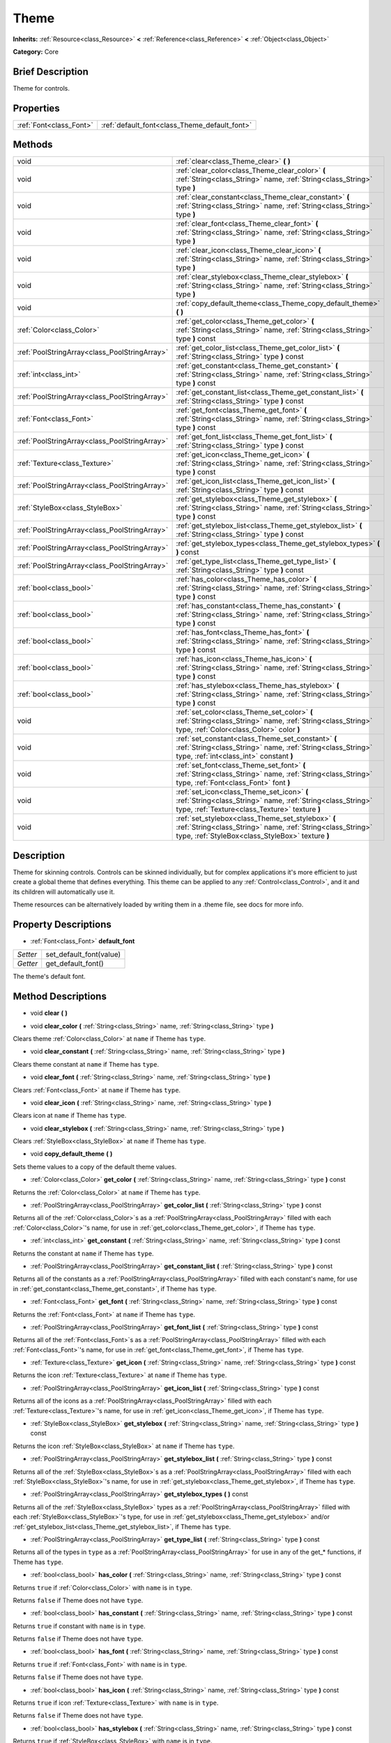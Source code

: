 .. Generated automatically by doc/tools/makerst.py in Godot's source tree.
.. DO NOT EDIT THIS FILE, but the Theme.xml source instead.
.. The source is found in doc/classes or modules/<name>/doc_classes.

.. _class_Theme:

Theme
=====

**Inherits:** :ref:`Resource<class_Resource>` **<** :ref:`Reference<class_Reference>` **<** :ref:`Object<class_Object>`

**Category:** Core

Brief Description
-----------------

Theme for controls.

Properties
----------

+-------------------------+-----------------------------------------------+
| :ref:`Font<class_Font>` | :ref:`default_font<class_Theme_default_font>` |
+-------------------------+-----------------------------------------------+

Methods
-------

+------------------------------------------------+-----------------------------------------------------------------------------------------------------------------------------------------------------------------------+
| void                                           | :ref:`clear<class_Theme_clear>` **(** **)**                                                                                                                           |
+------------------------------------------------+-----------------------------------------------------------------------------------------------------------------------------------------------------------------------+
| void                                           | :ref:`clear_color<class_Theme_clear_color>` **(** :ref:`String<class_String>` name, :ref:`String<class_String>` type **)**                                            |
+------------------------------------------------+-----------------------------------------------------------------------------------------------------------------------------------------------------------------------+
| void                                           | :ref:`clear_constant<class_Theme_clear_constant>` **(** :ref:`String<class_String>` name, :ref:`String<class_String>` type **)**                                      |
+------------------------------------------------+-----------------------------------------------------------------------------------------------------------------------------------------------------------------------+
| void                                           | :ref:`clear_font<class_Theme_clear_font>` **(** :ref:`String<class_String>` name, :ref:`String<class_String>` type **)**                                              |
+------------------------------------------------+-----------------------------------------------------------------------------------------------------------------------------------------------------------------------+
| void                                           | :ref:`clear_icon<class_Theme_clear_icon>` **(** :ref:`String<class_String>` name, :ref:`String<class_String>` type **)**                                              |
+------------------------------------------------+-----------------------------------------------------------------------------------------------------------------------------------------------------------------------+
| void                                           | :ref:`clear_stylebox<class_Theme_clear_stylebox>` **(** :ref:`String<class_String>` name, :ref:`String<class_String>` type **)**                                      |
+------------------------------------------------+-----------------------------------------------------------------------------------------------------------------------------------------------------------------------+
| void                                           | :ref:`copy_default_theme<class_Theme_copy_default_theme>` **(** **)**                                                                                                 |
+------------------------------------------------+-----------------------------------------------------------------------------------------------------------------------------------------------------------------------+
| :ref:`Color<class_Color>`                      | :ref:`get_color<class_Theme_get_color>` **(** :ref:`String<class_String>` name, :ref:`String<class_String>` type **)** const                                          |
+------------------------------------------------+-----------------------------------------------------------------------------------------------------------------------------------------------------------------------+
| :ref:`PoolStringArray<class_PoolStringArray>`  | :ref:`get_color_list<class_Theme_get_color_list>` **(** :ref:`String<class_String>` type **)** const                                                                  |
+------------------------------------------------+-----------------------------------------------------------------------------------------------------------------------------------------------------------------------+
| :ref:`int<class_int>`                          | :ref:`get_constant<class_Theme_get_constant>` **(** :ref:`String<class_String>` name, :ref:`String<class_String>` type **)** const                                    |
+------------------------------------------------+-----------------------------------------------------------------------------------------------------------------------------------------------------------------------+
| :ref:`PoolStringArray<class_PoolStringArray>`  | :ref:`get_constant_list<class_Theme_get_constant_list>` **(** :ref:`String<class_String>` type **)** const                                                            |
+------------------------------------------------+-----------------------------------------------------------------------------------------------------------------------------------------------------------------------+
| :ref:`Font<class_Font>`                        | :ref:`get_font<class_Theme_get_font>` **(** :ref:`String<class_String>` name, :ref:`String<class_String>` type **)** const                                            |
+------------------------------------------------+-----------------------------------------------------------------------------------------------------------------------------------------------------------------------+
| :ref:`PoolStringArray<class_PoolStringArray>`  | :ref:`get_font_list<class_Theme_get_font_list>` **(** :ref:`String<class_String>` type **)** const                                                                    |
+------------------------------------------------+-----------------------------------------------------------------------------------------------------------------------------------------------------------------------+
| :ref:`Texture<class_Texture>`                  | :ref:`get_icon<class_Theme_get_icon>` **(** :ref:`String<class_String>` name, :ref:`String<class_String>` type **)** const                                            |
+------------------------------------------------+-----------------------------------------------------------------------------------------------------------------------------------------------------------------------+
| :ref:`PoolStringArray<class_PoolStringArray>`  | :ref:`get_icon_list<class_Theme_get_icon_list>` **(** :ref:`String<class_String>` type **)** const                                                                    |
+------------------------------------------------+-----------------------------------------------------------------------------------------------------------------------------------------------------------------------+
| :ref:`StyleBox<class_StyleBox>`                | :ref:`get_stylebox<class_Theme_get_stylebox>` **(** :ref:`String<class_String>` name, :ref:`String<class_String>` type **)** const                                    |
+------------------------------------------------+-----------------------------------------------------------------------------------------------------------------------------------------------------------------------+
| :ref:`PoolStringArray<class_PoolStringArray>`  | :ref:`get_stylebox_list<class_Theme_get_stylebox_list>` **(** :ref:`String<class_String>` type **)** const                                                            |
+------------------------------------------------+-----------------------------------------------------------------------------------------------------------------------------------------------------------------------+
| :ref:`PoolStringArray<class_PoolStringArray>`  | :ref:`get_stylebox_types<class_Theme_get_stylebox_types>` **(** **)** const                                                                                           |
+------------------------------------------------+-----------------------------------------------------------------------------------------------------------------------------------------------------------------------+
| :ref:`PoolStringArray<class_PoolStringArray>`  | :ref:`get_type_list<class_Theme_get_type_list>` **(** :ref:`String<class_String>` type **)** const                                                                    |
+------------------------------------------------+-----------------------------------------------------------------------------------------------------------------------------------------------------------------------+
| :ref:`bool<class_bool>`                        | :ref:`has_color<class_Theme_has_color>` **(** :ref:`String<class_String>` name, :ref:`String<class_String>` type **)** const                                          |
+------------------------------------------------+-----------------------------------------------------------------------------------------------------------------------------------------------------------------------+
| :ref:`bool<class_bool>`                        | :ref:`has_constant<class_Theme_has_constant>` **(** :ref:`String<class_String>` name, :ref:`String<class_String>` type **)** const                                    |
+------------------------------------------------+-----------------------------------------------------------------------------------------------------------------------------------------------------------------------+
| :ref:`bool<class_bool>`                        | :ref:`has_font<class_Theme_has_font>` **(** :ref:`String<class_String>` name, :ref:`String<class_String>` type **)** const                                            |
+------------------------------------------------+-----------------------------------------------------------------------------------------------------------------------------------------------------------------------+
| :ref:`bool<class_bool>`                        | :ref:`has_icon<class_Theme_has_icon>` **(** :ref:`String<class_String>` name, :ref:`String<class_String>` type **)** const                                            |
+------------------------------------------------+-----------------------------------------------------------------------------------------------------------------------------------------------------------------------+
| :ref:`bool<class_bool>`                        | :ref:`has_stylebox<class_Theme_has_stylebox>` **(** :ref:`String<class_String>` name, :ref:`String<class_String>` type **)** const                                    |
+------------------------------------------------+-----------------------------------------------------------------------------------------------------------------------------------------------------------------------+
| void                                           | :ref:`set_color<class_Theme_set_color>` **(** :ref:`String<class_String>` name, :ref:`String<class_String>` type, :ref:`Color<class_Color>` color **)**               |
+------------------------------------------------+-----------------------------------------------------------------------------------------------------------------------------------------------------------------------+
| void                                           | :ref:`set_constant<class_Theme_set_constant>` **(** :ref:`String<class_String>` name, :ref:`String<class_String>` type, :ref:`int<class_int>` constant **)**          |
+------------------------------------------------+-----------------------------------------------------------------------------------------------------------------------------------------------------------------------+
| void                                           | :ref:`set_font<class_Theme_set_font>` **(** :ref:`String<class_String>` name, :ref:`String<class_String>` type, :ref:`Font<class_Font>` font **)**                    |
+------------------------------------------------+-----------------------------------------------------------------------------------------------------------------------------------------------------------------------+
| void                                           | :ref:`set_icon<class_Theme_set_icon>` **(** :ref:`String<class_String>` name, :ref:`String<class_String>` type, :ref:`Texture<class_Texture>` texture **)**           |
+------------------------------------------------+-----------------------------------------------------------------------------------------------------------------------------------------------------------------------+
| void                                           | :ref:`set_stylebox<class_Theme_set_stylebox>` **(** :ref:`String<class_String>` name, :ref:`String<class_String>` type, :ref:`StyleBox<class_StyleBox>` texture **)** |
+------------------------------------------------+-----------------------------------------------------------------------------------------------------------------------------------------------------------------------+

Description
-----------

Theme for skinning controls. Controls can be skinned individually, but for complex applications it's more efficient to just create a global theme that defines everything. This theme can be applied to any :ref:`Control<class_Control>`, and it and its children will automatically use it.

Theme resources can be alternatively loaded by writing them in a .theme file, see docs for more info.

Property Descriptions
---------------------

.. _class_Theme_default_font:

- :ref:`Font<class_Font>` **default_font**

+----------+-------------------------+
| *Setter* | set_default_font(value) |
+----------+-------------------------+
| *Getter* | get_default_font()      |
+----------+-------------------------+

The theme's default font.

Method Descriptions
-------------------

.. _class_Theme_clear:

- void **clear** **(** **)**

.. _class_Theme_clear_color:

- void **clear_color** **(** :ref:`String<class_String>` name, :ref:`String<class_String>` type **)**

Clears theme :ref:`Color<class_Color>` at ``name`` if Theme has ``type``.

.. _class_Theme_clear_constant:

- void **clear_constant** **(** :ref:`String<class_String>` name, :ref:`String<class_String>` type **)**

Clears theme constant at ``name`` if Theme has ``type``.

.. _class_Theme_clear_font:

- void **clear_font** **(** :ref:`String<class_String>` name, :ref:`String<class_String>` type **)**

Clears :ref:`Font<class_Font>` at ``name`` if Theme has ``type``.

.. _class_Theme_clear_icon:

- void **clear_icon** **(** :ref:`String<class_String>` name, :ref:`String<class_String>` type **)**

Clears icon at ``name`` if Theme has ``type``.

.. _class_Theme_clear_stylebox:

- void **clear_stylebox** **(** :ref:`String<class_String>` name, :ref:`String<class_String>` type **)**

Clears :ref:`StyleBox<class_StyleBox>` at ``name`` if Theme has ``type``.

.. _class_Theme_copy_default_theme:

- void **copy_default_theme** **(** **)**

Sets theme values to a copy of the default theme values.

.. _class_Theme_get_color:

- :ref:`Color<class_Color>` **get_color** **(** :ref:`String<class_String>` name, :ref:`String<class_String>` type **)** const

Returns the :ref:`Color<class_Color>` at ``name`` if Theme has ``type``.

.. _class_Theme_get_color_list:

- :ref:`PoolStringArray<class_PoolStringArray>` **get_color_list** **(** :ref:`String<class_String>` type **)** const

Returns all of the :ref:`Color<class_Color>`\ s as a :ref:`PoolStringArray<class_PoolStringArray>` filled with each :ref:`Color<class_Color>`'s name, for use in :ref:`get_color<class_Theme_get_color>`, if Theme has ``type``.

.. _class_Theme_get_constant:

- :ref:`int<class_int>` **get_constant** **(** :ref:`String<class_String>` name, :ref:`String<class_String>` type **)** const

Returns the constant at ``name`` if Theme has ``type``.

.. _class_Theme_get_constant_list:

- :ref:`PoolStringArray<class_PoolStringArray>` **get_constant_list** **(** :ref:`String<class_String>` type **)** const

Returns all of the constants as a :ref:`PoolStringArray<class_PoolStringArray>` filled with each constant's name, for use in :ref:`get_constant<class_Theme_get_constant>`, if Theme has ``type``.

.. _class_Theme_get_font:

- :ref:`Font<class_Font>` **get_font** **(** :ref:`String<class_String>` name, :ref:`String<class_String>` type **)** const

Returns the :ref:`Font<class_Font>` at ``name`` if Theme has ``type``.

.. _class_Theme_get_font_list:

- :ref:`PoolStringArray<class_PoolStringArray>` **get_font_list** **(** :ref:`String<class_String>` type **)** const

Returns all of the :ref:`Font<class_Font>`\ s as a :ref:`PoolStringArray<class_PoolStringArray>` filled with each :ref:`Font<class_Font>`'s name, for use in :ref:`get_font<class_Theme_get_font>`, if Theme has ``type``.

.. _class_Theme_get_icon:

- :ref:`Texture<class_Texture>` **get_icon** **(** :ref:`String<class_String>` name, :ref:`String<class_String>` type **)** const

Returns the icon :ref:`Texture<class_Texture>` at ``name`` if Theme has ``type``.

.. _class_Theme_get_icon_list:

- :ref:`PoolStringArray<class_PoolStringArray>` **get_icon_list** **(** :ref:`String<class_String>` type **)** const

Returns all of the icons as a :ref:`PoolStringArray<class_PoolStringArray>` filled with each :ref:`Texture<class_Texture>`'s name, for use in :ref:`get_icon<class_Theme_get_icon>`, if Theme has ``type``.

.. _class_Theme_get_stylebox:

- :ref:`StyleBox<class_StyleBox>` **get_stylebox** **(** :ref:`String<class_String>` name, :ref:`String<class_String>` type **)** const

Returns the icon :ref:`StyleBox<class_StyleBox>` at ``name`` if Theme has ``type``.

.. _class_Theme_get_stylebox_list:

- :ref:`PoolStringArray<class_PoolStringArray>` **get_stylebox_list** **(** :ref:`String<class_String>` type **)** const

Returns all of the :ref:`StyleBox<class_StyleBox>`\ s as a :ref:`PoolStringArray<class_PoolStringArray>` filled with each :ref:`StyleBox<class_StyleBox>`'s name, for use in :ref:`get_stylebox<class_Theme_get_stylebox>`, if Theme has ``type``.

.. _class_Theme_get_stylebox_types:

- :ref:`PoolStringArray<class_PoolStringArray>` **get_stylebox_types** **(** **)** const

Returns all of the :ref:`StyleBox<class_StyleBox>` types as a :ref:`PoolStringArray<class_PoolStringArray>` filled with each :ref:`StyleBox<class_StyleBox>`'s type, for use in :ref:`get_stylebox<class_Theme_get_stylebox>` and/or :ref:`get_stylebox_list<class_Theme_get_stylebox_list>`, if Theme has ``type``.

.. _class_Theme_get_type_list:

- :ref:`PoolStringArray<class_PoolStringArray>` **get_type_list** **(** :ref:`String<class_String>` type **)** const

Returns all of the types in ``type`` as a :ref:`PoolStringArray<class_PoolStringArray>` for use in any of the get\_\* functions, if Theme has ``type``.

.. _class_Theme_has_color:

- :ref:`bool<class_bool>` **has_color** **(** :ref:`String<class_String>` name, :ref:`String<class_String>` type **)** const

Returns ``true`` if :ref:`Color<class_Color>` with ``name`` is in ``type``.

Returns ``false`` if Theme does not have ``type``.

.. _class_Theme_has_constant:

- :ref:`bool<class_bool>` **has_constant** **(** :ref:`String<class_String>` name, :ref:`String<class_String>` type **)** const

Returns ``true`` if constant with ``name`` is in ``type``.

Returns ``false`` if Theme does not have ``type``.

.. _class_Theme_has_font:

- :ref:`bool<class_bool>` **has_font** **(** :ref:`String<class_String>` name, :ref:`String<class_String>` type **)** const

Returns ``true`` if :ref:`Font<class_Font>` with ``name`` is in ``type``.

Returns ``false`` if Theme does not have ``type``.

.. _class_Theme_has_icon:

- :ref:`bool<class_bool>` **has_icon** **(** :ref:`String<class_String>` name, :ref:`String<class_String>` type **)** const

Returns ``true`` if icon :ref:`Texture<class_Texture>` with ``name`` is in ``type``.

Returns ``false`` if Theme does not have ``type``.

.. _class_Theme_has_stylebox:

- :ref:`bool<class_bool>` **has_stylebox** **(** :ref:`String<class_String>` name, :ref:`String<class_String>` type **)** const

Returns ``true`` if :ref:`StyleBox<class_StyleBox>` with ``name`` is in ``type``.

Returns ``false`` if Theme does not have ``type``.

.. _class_Theme_set_color:

- void **set_color** **(** :ref:`String<class_String>` name, :ref:`String<class_String>` type, :ref:`Color<class_Color>` color **)**

Sets Theme's :ref:`Color<class_Color>` to ``color`` at ``name`` in ``type``.

Does nothing if Theme does not have ``type``.

.. _class_Theme_set_constant:

- void **set_constant** **(** :ref:`String<class_String>` name, :ref:`String<class_String>` type, :ref:`int<class_int>` constant **)**

Sets Theme's constant to ``constant`` at ``name`` in ``type``.

Does nothing if Theme does not have ``type``.

.. _class_Theme_set_font:

- void **set_font** **(** :ref:`String<class_String>` name, :ref:`String<class_String>` type, :ref:`Font<class_Font>` font **)**

Sets Theme's :ref:`Font<class_Font>` to ``font`` at ``name`` in ``type``.

Does nothing if Theme does not have ``type``.

.. _class_Theme_set_icon:

- void **set_icon** **(** :ref:`String<class_String>` name, :ref:`String<class_String>` type, :ref:`Texture<class_Texture>` texture **)**

Sets Theme's icon :ref:`Texture<class_Texture>` to ``texture`` at ``name`` in ``type``.

Does nothing if Theme does not have ``type``.

.. _class_Theme_set_stylebox:

- void **set_stylebox** **(** :ref:`String<class_String>` name, :ref:`String<class_String>` type, :ref:`StyleBox<class_StyleBox>` texture **)**

Sets Theme's :ref:`StyleBox<class_StyleBox>` to ``stylebox`` at ``name`` in ``type``.

Does nothing if Theme does not have ``type``.

